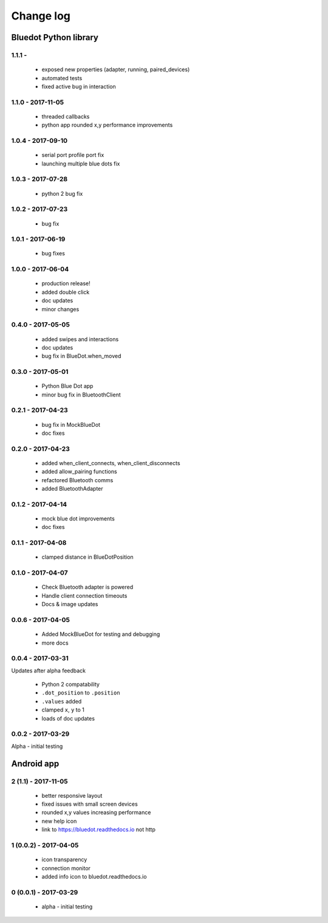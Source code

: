 Change log
==========

Bluedot Python library
----------------------

1.1.1 - 
~~~~~~~~~~~~~~~~~~

 * exposed new properties (adapter, running, paired_devices)
 * automated tests
 * fixed active bug in interaction

1.1.0 - 2017-11-05
~~~~~~~~~~~~~~~~~~

 * threaded callbacks
 * python app rounded x,y performance improvements

1.0.4 - 2017-09-10
~~~~~~~~~~~~~~~~~~

 * serial port profile port fix 
 * launching multiple blue dots fix

1.0.3 - 2017-07-28
~~~~~~~~~~~~~~~~~~

 * python 2 bug fix

1.0.2 - 2017-07-23
~~~~~~~~~~~~~~~~~~

 * bug fix

1.0.1 - 2017-06-19
~~~~~~~~~~~~~~~~~~

 * bug fixes

1.0.0 - 2017-06-04
~~~~~~~~~~~~~~~~~~

 * production release!
 * added double click
 * doc updates
 * minor changes

0.4.0 - 2017-05-05
~~~~~~~~~~~~~~~~~~

 * added swipes and interactions
 * doc updates
 * bug fix in BlueDot.when_moved

0.3.0 - 2017-05-01
~~~~~~~~~~~~~~~~~~

 * Python Blue Dot app
 * minor bug fix in BluetoothClient

0.2.1 - 2017-04-23
~~~~~~~~~~~~~~~~~~

 * bug fix in MockBlueDot
 * doc fixes

0.2.0 - 2017-04-23
~~~~~~~~~~~~~~~~~~

 * added when_client_connects, when_client_disconnects
 * added allow_pairing functions
 * refactored Bluetooth comms 
 * added BluetoothAdapter

0.1.2 - 2017-04-14
~~~~~~~~~~~~~~~~~~

 * mock blue dot improvements
 * doc fixes

0.1.1 - 2017-04-08
~~~~~~~~~~~~~~~~~~

 * clamped distance in BlueDotPosition

0.1.0 - 2017-04-07
~~~~~~~~~~~~~~~~~~

 * Check Bluetooth adapter is powered
 * Handle client connection timeouts 
 * Docs & image updates

0.0.6 - 2017-04-05
~~~~~~~~~~~~~~~~~~

 * Added MockBlueDot for testing and debugging
 * more docs

0.0.4 - 2017-03-31
~~~~~~~~~~~~~~~~~~

Updates after alpha feedback

 * Python 2 compatability
 * ``.dot_position`` to ``.position``
 * ``.values`` added
 * clamped ``x``, ``y`` to 1
 * loads of doc updates

0.0.2 - 2017-03-29
~~~~~~~~~~~~~~~~~~

Alpha - initial testing

Android app
-----------

2 (1.1) - 2017-11-05
~~~~~~~~~~~~~~~~~~~~~~~~

 * better responsive layout
 * fixed issues with small screen devices
 * rounded x,y values increasing performance
 * new help icon
 * link to https://bluedot.readthedocs.io not http 

1 (0.0.2) - 2017-04-05
~~~~~~~~~~~~~~~~~~~~~~~~

 * icon transparency
 * connection monitor
 * added info icon to bluedot.readthedocs.io

0 (0.0.1) - 2017-03-29
~~~~~~~~~~~~~~~~~~~~~~~~

 * alpha - initial testing